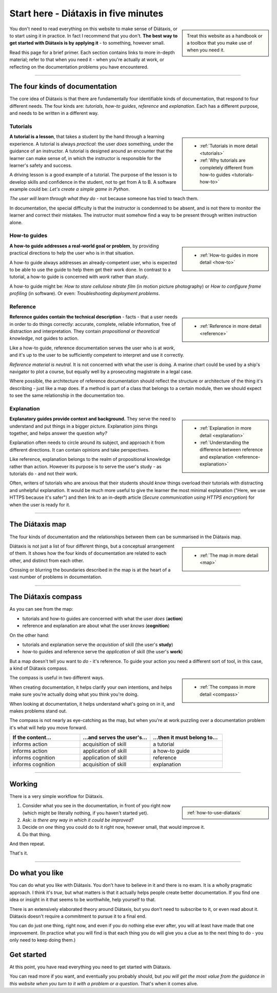 .. meta::
   :description:
       The best way to get started with Diátaxis is by applying it to documentation problems.

=======================================
Start here - Diátaxis in five minutes
=======================================

..  sidebar::

    Treat this website as a handbook or a toolbox that you make use of when you need it. 

You don't need to read everything on this website to make sense of Diátaxis, or to start using it in practice. In fact I recommend that you don't. **The best way to get started with Diátaxis is by applying it** - to something, however small.

Read this page for a brief primer. Each section contains links to more in-depth material; refer to that when you need it - when you're actually at work, or reflecting on the documentation problems you have encountered.

------------

The four kinds of documentation
===============================

The core idea of Diátaxis is that there are fundamentally four identifiable kinds of documentation, that respond to four different needs. The four kinds are: *tutorials*, *how-to guides*, *reference* and *explanation*. Each has a different purpose, and needs to be written in a different way.


Tutorials
---------

..  sidebar::
   
    * :ref:`Tutorials in more detail <tutorials>`
    * :ref:`Why tutorials are completely different from how-to guides <tutorials-how-to>`

**A tutorial is a lesson**, that takes a student by the hand through a learning experience. A tutorial is always *practical*: the user *does* something, under the guidance of an instructor. A tutorial is designed around an encounter that the learner can make sense of, in which the instructor is responsible for the learner's safety and success.

A driving lesson is a good example of a tutorial. The purpose of the lesson is to develop skills and confidence in the student, not to get from A to B. A software example could be: *Let's create a simple game in Python*.

*The user will learn through what they do* - not because someone has tried to teach them.

In documentation, the special difficulty is that the instructor is condemned to be absent, and is not there to monitor the learner and correct their mistakes. The instructor must somehow find a way to be present through written instruction alone.


How-to guides
-------------

..  sidebar::
   
    * :ref:`How-to guides in more detail <how-to>`

**A how-to guide addresses a real-world goal or problem**, by providing practical directions to help the user who is in that situation. 

A how-to guide always addresses an already-competent user, who is expected to be able to use the guide to help them get their work done. In contrast to a tutorial, a how-to guide is concerned with *work* rather than *study*. 

A how-to guide might be: *How to store cellulose nitrate film* (in motion picture photography) or *How to configure frame profiling* (in software). Or even: *Troubleshooting deployment problems*.


Reference
---------

..  sidebar::
   
    * :ref:`Reference in more detail <reference>`

**Reference guides contain the technical description** - facts - that a user needs in order to do things correctly: accurate, complete, reliable information, free of distraction and interpretation. They contain *propositional or theoretical knowledge*, not guides to action.

Like a how-to guide, reference documentation serves the user who is at *work*, and it's up to the user to be sufficiently competent to interpret and use it correctly.

*Reference material is neutral.* It is not concerned with what the user is doing. A marine chart could be used by a ship's navigator to plot a course, but equally well by a prosecuting magistrate in a legal case.

Where possible, the architecture of reference documentation should reflect the structure or architecture of the thing it's describing - just like a map does. If a method is part of a class that belongs to a certain module, then we should expect to see the same relationship in the documentation too.  


Explanation
-----------

..  sidebar::
   
    * :ref:`Explanation in more detail <explanation>`
    * :ref:`Understanding the difference between reference and explanation <reference-explanation>`


**Explanatory guides provide context and background.** They serve the need to understand and put things in a bigger picture. Explanation joins things together, and helps answer the question *why?*

Explanation often needs to circle around its subject, and approach it from different directions. It can contain opinions and take perspectives.

Like reference, explanation belongs to the realm of propositional knowledge rather than action. However its purpose is to serve the user's study - as tutorials do - and not their work.

Often, writers of tutorials who are anxious that their students should *know* things overload their tutorials with distracting and unhelpful explanation. It would be much more useful to give the learner the most minimal explanation ("Here, we use HTTPS because it's safer") and then link to an in-depth article (*Secure communication using HTTPS encryption*) for when the user is ready for it.


-----------

The Diátaxis map
================

The four kinds of documentation and the relationships between them can be summarised in the Diátaxis map. 

..  sidebar::
   
    * :ref:`The map in more detail <map>`

Diátaxis is not just a list of four different things, but a conceptual arrangement of them. It shows how the four kinds of documentation are related to each other, and distinct from each other.

Crossing or blurring the boundaries described in the map is at the heart of a vast number of problems in documentation. 

.. image:: /images/diataxis.png
   :alt: Diátaxis


-----------

The Diátaxis compass
====================

As you can see from the map:

* tutorials and how-to guides are concerned with what the user *does* (**action**)
* reference and explanation are about what the user *knows* (**cognition**)

On the other hand: 

* tutorials and explanation serve the *acquistion* of skill (the user's **study**)
* how-to guides and reference serve the *application* of skill (the user's **work**)

But a map doesn't tell you want to *do* - it's reference. To guide your action you need a different sort of tool, in this case, a kind of Diátaxis compass.

..  sidebar::
   
    * :ref:`The compass in more detail <compass>`

The compass is useful in two different ways.

When creating documentation, it helps clarify your own intentions, and helps make sure you're actually doing what you think you're doing.

When looking at documentation, it helps understand what's going on in it, and makes problems stand out.

The compass is not nearly as eye-catching as the map, but when you're at work puzzling over a documentation problem it's what will help you move forward.

.. list-table::
   :widths: 33 33 34
   :header-rows: 1
   :stub-columns: 0
   :class: wider

   * - If the content...
     - ...and serves the user's...
     - ...then it must belong to...
   * - informs action
     - acquisition of skill
     - a tutorial
   * - informs action
     - application of skill
     - a how-to guide
   * - informs cognition
     - application of skill
     - reference
   * - informs cognition
     - acquisition of skill
     - explanation



-----------

Working
=======

There is a very simple workflow for Diátaxis.

..  sidebar::
   
    :ref:`how-to-use-diataxis`

1. Consider what you see in the documentation, in front of you right now (which might be literally nothing, if you haven't started yet).

2. Ask: *is there any way in which it could be improved?*

3. Decide on *one* thing you could do to it right now, however small, that would improve it.

4. Do that thing. 

And then repeat. 

That's it. 


-----------

Do what you like
================

You can do what you like with Diátaxis. You don't have to believe in it and there is no exam. It is a wholly pragmatic approach. I think it's *true*, but what matters is that it actually helps people create better documentation. If you find one idea or insight in it that seems to be worthwhile, help yourself to that.

There is an extensively elaborated theory around Diátaxis, but you don't need to subscribe to it, or even read about it. Diátaxis doesn't require a commitment to pursue it to a final end. 

You can do just one thing, right now, and even if you do nothing else ever after, you will at least have made that one improvement. (In practice what you will find is that each thing you do will give you a clue as to the next thing to do - you only need to keep doing them.)


Get started
===========

At this point, you have read everything you need to get started with Diátaxis. 

You can read more if you want, and eventually you probably should, but *you will get the most value from the guidance in this website when you turn to it with a problem or a question*. That's when it comes alive. 
